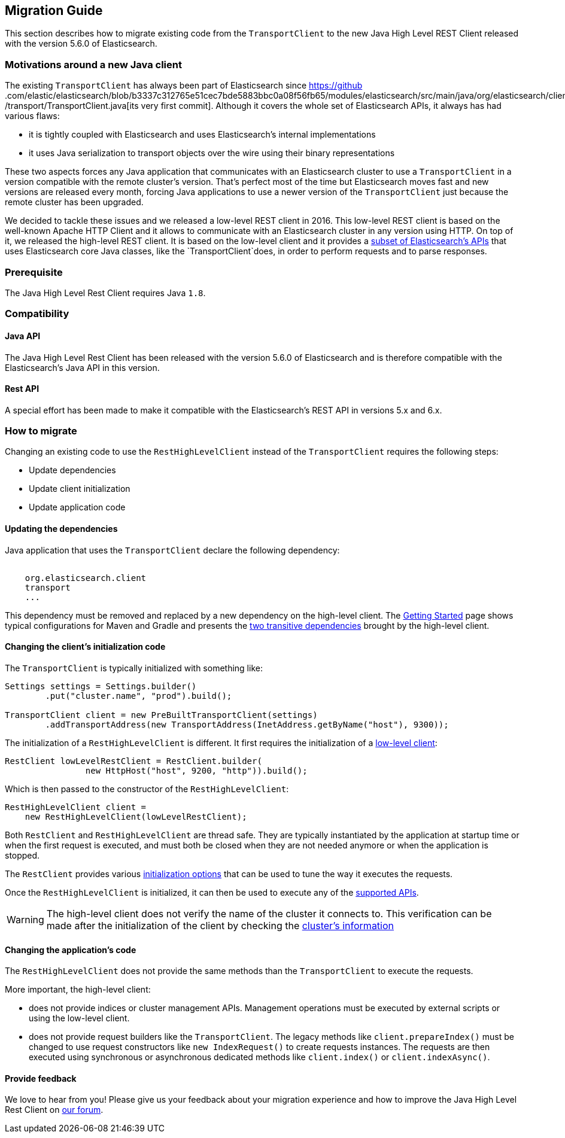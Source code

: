 [[java-rest-high-level-migration]]
== Migration Guide

This section describes how to migrate existing code from the `TransportClient`
to the new Java High Level REST Client released with the version 5.6.0
of Elasticsearch.

=== Motivations around a new Java client

The existing `TransportClient` has always been part of Elasticsearch since https://github
.com/elastic/elasticsearch/blob/b3337c312765e51cec7bde5883bbc0a08f56fb65/modules/elasticsearch/src/main/java/org/elasticsearch/client
/transport/TransportClient.java[its very first commit]. Although it covers the whole set of Elasticsearch APIs,
it always has had various flaws:

- it is tightly coupled with Elasticsearch and uses Elasticsearch's internal implementations
- it uses Java serialization to transport objects over the wire using their binary representations

These two aspects forces any Java application that communicates with an Elasticsearch cluster to use
a `TransportClient` in a version compatible with the remote cluster's version. That's perfect most of
the time but Elasticsearch moves fast and new versions are released every month, forcing Java applications
to use a newer version of the `TransportClient` just because the remote cluster has been upgraded.

We decided to tackle these issues and we released a low-level REST client in 2016. This low-level REST client
is based on the well-known Apache HTTP Client and it allows to communicate with an Elasticsearch cluster in any
version using HTTP. On top of it, we released the high-level REST client. It is based on the low-level client
and it provides a <<java-rest-high-supported-apis,subset of Elasticsearch's APIs>> that uses Elasticsearch core
Java classes, like the `TransportClient`does, in order to perform requests and to parse responses.

=== Prerequisite

The Java High Level Rest Client requires Java `1.8`.

=== Compatibility

==== Java API
The Java High Level Rest Client has been released with the version 5.6.0 of Elasticsearch and is
therefore compatible with the Elasticsearch's Java API in this version.

==== Rest API
A special effort has been made to make it compatible with the Elasticsearch's REST API in versions
5.x and 6.x.

=== How to migrate

Changing an existing code to use the `RestHighLevelClient` instead of the `TransportClient`
requires the following steps:

- Update dependencies
- Update client initialization
- Update application code

==== Updating the dependencies

Java application that uses the `TransportClient` declare the following dependency:

["source","xml",subs="attributes"]
--------------------------------------------------
<dependency>
    <groupId>org.elasticsearch.client</groupId>
    <artifactId>transport</artifactId>
    <version>...</version>
</dependency>
--------------------------------------------------

This dependency must be removed and replaced by a new dependency on the
high-level client. The <<java-rest-high-usage,Getting Started>> page shows
 typical configurations for Maven and Gradle and presents the
 <<java-rest-high-usage-dependencies,two transitive dependencies>> brought
 by the high-level client.

==== Changing the client's initialization code

The `TransportClient` is typically initialized with something like:
[source,java]
--------------------------------------------------
Settings settings = Settings.builder()
        .put("cluster.name", "prod").build();

TransportClient client = new PreBuiltTransportClient(settings)
        .addTransportAddress(new TransportAddress(InetAddress.getByName("host"), 9300));
--------------------------------------------------

The initialization of a `RestHighLevelClient` is different. It first requires the initialization
of a <<java-rest-low-usage-initialization,low-level client>>:

[source,java]
--------------------------------------------------
RestClient lowLevelRestClient = RestClient.builder(
                new HttpHost("host", 9200, "http")).build();
--------------------------------------------------

Which is then passed to the constructor of the `RestHighLevelClient`:

[source,java]
--------------------------------------------------
RestHighLevelClient client =
    new RestHighLevelClient(lowLevelRestClient);
--------------------------------------------------

Both `RestClient` and `RestHighLevelClient` are thread safe. They are
 typically instantiated by the application at startup time or when the
 first request is executed, and must both be closed when they are not
 needed anymore or when the application is stopped.

The `RestClient` provides various <<java-rest-low-usage-initialization,
 initialization options>> that can be used to tune the way it executes
 the requests.

Once the `RestHighLevelClient` is initialized, it can then be used to
execute any of the <<java-rest-high-supported-apis,supported APIs>>.

WARNING: The high-level client does not verify the name of the cluster
it connects to. This verification can be made after the initialization
of the client by checking the <<java-rest-high-main, cluster's information>>

==== Changing the application's code

The `RestHighLevelClient` does not provide the same methods than
the `TransportClient` to execute the requests.

More important, the high-level client:

- does not provide indices or cluster management APIs. Management
operations must be executed by external scripts or using the low-level
client.
- does not provide request builders like the `TransportClient`. The
 legacy methods like `client.prepareIndex()` must be changed to use
 request constructors like `new IndexRequest()` to create requests
 instances. The requests are then executed using synchronous or
 asynchronous dedicated methods like `client.index()` or `client.indexAsync()`.

==== Provide feedback

We love to hear from you! Please give us your feedback about your migration
experience and how to improve the Java High Level Rest Client on https://discuss.elastic.co/[our forum].


